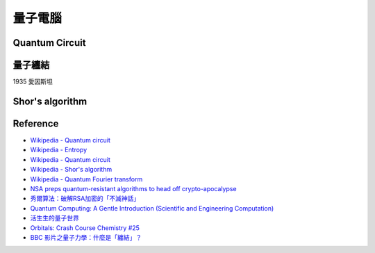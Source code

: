 ========================================
量子電腦
========================================

Quantum Circuit
========================================

量子纏結
========================================

1935 愛因斯坦

Shor's algorithm
========================================

Reference
========================================

* `Wikipedia - Quantum circuit <https://en.wikipedia.org/wiki/Quantum_circuit>`_
* `Wikipedia - Entropy <https://en.wikipedia.org/wiki/Entropy>`_
* `Wikipedia - Quantum circuit <https://en.wikipedia.org/wiki/Quantum_circuit>`_
* `Wikipedia - Shor's algorithm <https://en.wikipedia.org/wiki/Shor's_algorithm>`_
* `Wikipedia - Quantum Fourier transform <https://en.wikipedia.org/wiki/Quantum_Fourier_transform>`_
* `NSA preps quantum-resistant algorithms to head off crypto-apocalypse <http://arstechnica.com/security/2015/08/nsa-preps-quantum-resistant-algorithms-to-head-off-crypto-apocolypse/>`_
* `秀爾算法：破解RSA加密的「不滅神話」 <http://www.freebuf.com/news/75346.html>`_
* `Quantum Computing: A Gentle Introduction (Scientific and Engineering Computation) <http://www.amazon.com/Quantum-Computing-Introduction-Engineering-Computation/dp/0262526670/>`_
* `活生生的量子世界 <http://sa.ylib.com/MagCont.aspx?Unit=featurearticles&id=1804>`_
* `Orbitals: Crash Course Chemistry #25 <https://www.youtube.com/watch?v=cPDptc0wUYI>`_
* `BBC 影片之量子力學：什麼是「纏結」？ <https://www.youtube.com/watch?v=eqFZF7VuXbw>`_

